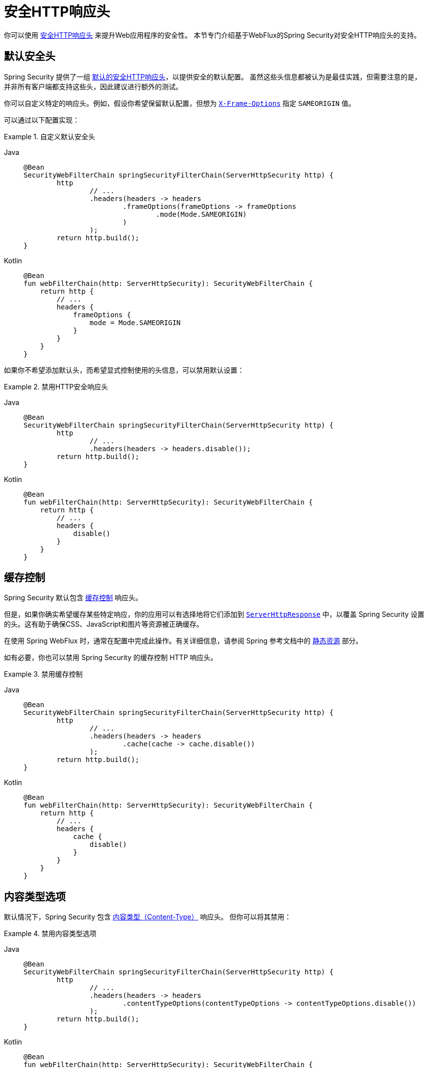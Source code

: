 [[webflux-headers]]
= 安全HTTP响应头

你可以使用 xref:features/exploits/headers.adoc#headers[安全HTTP响应头] 来提升Web应用程序的安全性。  
本节专门介绍基于WebFlux的Spring Security对安全HTTP响应头的支持。

[[webflux-headers-default]]
== 默认安全头

Spring Security 提供了一组 xref:features/exploits/headers.adoc#headers-default[默认的安全HTTP响应头]，以提供安全的默认配置。  
虽然这些头信息都被认为是最佳实践，但需要注意的是，并非所有客户端都支持这些头，因此建议进行额外的测试。

你可以自定义特定的响应头。例如，假设你希望保留默认配置，但想为 xref:servlet/exploits/headers.adoc#servlet-headers-frame-options[`X-Frame-Options`] 指定 `SAMEORIGIN` 值。

可以通过以下配置实现：

.自定义默认安全头
[tabs]
======
Java::
+
[source,java,role="primary"]
----
@Bean
SecurityWebFilterChain springSecurityFilterChain(ServerHttpSecurity http) {
	http
		// ...
		.headers(headers -> headers
			.frameOptions(frameOptions -> frameOptions
				.mode(Mode.SAMEORIGIN)
			)
		);
	return http.build();
}
----

Kotlin::
+
[source,kotlin,role="secondary"]
----
@Bean
fun webFilterChain(http: ServerHttpSecurity): SecurityWebFilterChain {
    return http {
        // ...
        headers {
            frameOptions {
                mode = Mode.SAMEORIGIN
            }
        }
    }
}
----
======

如果你不希望添加默认头，而希望显式控制使用的头信息，可以禁用默认设置：

.禁用HTTP安全响应头
[tabs]
======
Java::
+
[source,java,role="primary"]
----
@Bean
SecurityWebFilterChain springSecurityFilterChain(ServerHttpSecurity http) {
	http
		// ...
		.headers(headers -> headers.disable());
	return http.build();
}
----

Kotlin::
+
[source,kotlin,role="secondary"]
----
@Bean
fun webFilterChain(http: ServerHttpSecurity): SecurityWebFilterChain {
    return http {
        // ...
        headers {
            disable()
        }
    }
}
----
======

[[webflux-headers-cache-control]]
== 缓存控制

Spring Security 默认包含 xref:features/exploits/headers.adoc#headers-cache-control[缓存控制] 响应头。

但是，如果你确实希望缓存某些特定响应，你的应用可以有选择地将它们添加到 https://docs.spring.io/spring-framework/docs/current/javadoc-api/org/springframework/http/server/reactive/ServerHttpResponse.html[`ServerHttpResponse`] 中，以覆盖 Spring Security 设置的头。这有助于确保CSS、JavaScript和图片等资源被正确缓存。

在使用 Spring WebFlux 时，通常在配置中完成此操作。有关详细信息，请参阅 Spring 参考文档中的 https://docs.spring.io/spring/docs/5.0.0.RELEASE/spring-framework-reference/web-reactive.html#webflux-config-static-resources[静态资源] 部分。

如有必要，你也可以禁用 Spring Security 的缓存控制 HTTP 响应头。

.禁用缓存控制
[tabs]
======
Java::
+
[source,java,role="primary"]
----
@Bean
SecurityWebFilterChain springSecurityFilterChain(ServerHttpSecurity http) {
	http
		// ...
		.headers(headers -> headers
			.cache(cache -> cache.disable())
		);
	return http.build();
}
----

Kotlin::
+
[source,kotlin,role="secondary"]
----
@Bean
fun webFilterChain(http: ServerHttpSecurity): SecurityWebFilterChain {
    return http {
        // ...
        headers {
            cache {
                disable()
            }
        }
    }
}
----
======

[[webflux-headers-content-type-options]]
== 内容类型选项

默认情况下，Spring Security 包含 xref:features/exploits/headers.adoc#headers-content-type-options[内容类型（Content-Type）] 响应头。  
但你可以将其禁用：

.禁用内容类型选项
[tabs]
======
Java::
+
[source,java,role="primary"]
----
@Bean
SecurityWebFilterChain springSecurityFilterChain(ServerHttpSecurity http) {
	http
		// ...
		.headers(headers -> headers
			.contentTypeOptions(contentTypeOptions -> contentTypeOptions.disable())
		);
	return http.build();
}
----

Kotlin::
+
[source,kotlin,role="secondary"]
----
@Bean
fun webFilterChain(http: ServerHttpSecurity): SecurityWebFilterChain {
    return http {
        // ...
        headers {
            contentTypeOptions {
                disable()
            }
        }
    }
}
----
======

[[webflux-headers-hsts]]
== HTTP严格传输安全（HSTS）

默认情况下，Spring Security 提供 xref:features/exploits/headers.adoc#headers-hsts[严格传输安全（Strict Transport Security）] 响应头。  
但你可以显式自定义其行为。例如，以下示例显式配置 HSTS：

.严格传输安全
[tabs]
======
Java::
+
[source,java,role="primary"]
----
@Bean
SecurityWebFilterChain springSecurityFilterChain(ServerHttpSecurity http) {
	http
		// ...
		.headers(headers -> headers
			.hsts(hsts -> hsts
				.includeSubdomains(true)
				.preload(true)
				.maxAge(Duration.ofDays(365))
			)
		);
	return http.build();
}
----

Kotlin::
+
[source,kotlin,role="secondary"]
----
@Bean
fun webFilterChain(http: ServerHttpSecurity): SecurityWebFilterChain {
    return http {
        // ...
        headers {
            hsts {
                includeSubdomains = true
                preload = true
                maxAge = Duration.ofDays(365)
            }
        }
    }
}
----
======

[[webflux-headers-frame-options]]
== X-Frame-Options

默认情况下，Spring Security 使用 xref:features/exploits/headers.adoc#headers-frame-options[`X-Frame-Options`] 头来禁止页面在 iframe 中渲染。

你可以自定义 frame 选项以允许同源嵌套：

.X-Frame-Options: SAMEORIGIN
[tabs]
======
Java::
+
[source,java,role="primary"]
----
@Bean
SecurityWebFilterChain springSecurityFilterChain(ServerHttpSecurity http) {
	http
		// ...
		.headers(headers -> headers
			.frameOptions(frameOptions -> frameOptions
				.mode(SAMEORIGIN)
			)
		);
	return http.build();
}
----

Kotlin::
+
[source,kotlin,role="secondary"]
----
@Bean
fun webFilterChain(http: ServerHttpSecurity): SecurityWebFilterChain {
    return http {
        // ...
        headers {
            frameOptions {
                mode = SAMEORIGIN
            }
        }
    }
}
----
======

[[webflux-headers-xss-protection]]
== X-XSS-Protection

默认情况下，Spring Security 使用 <<headers-xss-protection,X-XSS-Protection header> 指令浏览器禁用 XSS 审计器。  
你可以完全禁用 `X-XSS-Protection` 响应头：

.X-XSS-Protection 自定义
[tabs]
======
Java::
+
[source,java,role="primary"]
----
@Bean
SecurityWebFilterChain springSecurityFilterChain(ServerHttpSecurity http) {
	http
		// ...
		.headers(headers -> headers
			.xssProtection(xssProtection -> xssProtection.disable())
		);
	return http.build();
}
----

Kotlin::
+
[source,kotlin,role="secondary"]
----
@Bean
fun webFilterChain(http: ServerHttpSecurity): SecurityWebFilterChain {
    return http {
        // ...
        headers {
            xssProtection {
                disable()
            }
        }
    }
}
----
======

你也可以更改响应头的值：

.X-XSS-Protection 显式设置头值
[tabs]
======
Java::
+
[source,java,role="primary"]
----
@Bean
SecurityWebFilterChain springSecurityFilterChain(ServerHttpSecurity http) {
	http
		// ...
		.headers(headers -> headers
			.xssProtection(xssProtection -> xssProtection.headerValue(XXssProtectionServerHttpHeadersWriter.HeaderValue.ENABLED_MODE_BLOCK))
		);
	return http.build();
}
----

Kotlin::
+
[source,kotlin,role="secondary"]
----
@Bean
fun webFilterChain(http: ServerHttpSecurity): SecurityWebFilterChain {
    return http {
        // ...
        headers {
            xssProtection {
                headerValue = XXssProtectionServerHttpHeadersWriter.HeaderValue.ENABLED_MODE_BLOCK
            }
        }
    }
}
----
======

[[webflux-headers-csp]]
== 内容安全策略（CSP）

默认情况下，Spring Security 不会添加 xref:features/exploits/headers.adoc#headers-csp[内容安全策略（Content Security Policy）]，因为无法在不了解应用上下文的情况下确定合理的默认策略。  
Web 应用作者必须声明需要强制执行或监控受保护资源的安全策略。

例如，考虑以下安全策略：

.内容安全策略示例
[source,http]
----
Content-Security-Policy: script-src 'self' https://trustedscripts.example.com; object-src https://trustedplugins.example.com; report-uri /csp-report-endpoint/
----

根据上述策略，你可以启用 CSP 响应头：

.内容安全策略
[tabs]
======
Java::
+
[source,java,role="primary"]
----
@Bean
SecurityWebFilterChain springSecurityFilterChain(ServerHttpSecurity http) {
	http
		// ...
		.headers(headers -> headers
			.contentSecurityPolicy(policy -> policy
				.policyDirectives("script-src 'self' https://trustedscripts.example.com; object-src https://trustedplugins.example.com; report-uri /csp-report-endpoint/")
			)
		);
	return http.build();
}
----

Kotlin::
+
[source,kotlin,role="secondary"]
----
@Bean
fun webFilterChain(http: ServerHttpSecurity): SecurityWebFilterChain {
    return http {
        // ...
        headers {
            contentSecurityPolicy {
                policyDirectives = "script-src 'self' https://trustedscripts.example.com; object-src https://trustedplugins.example.com; report-uri /csp-report-endpoint/"
            }
        }
    }
}
----
======

要启用 CSP 的“仅报告”模式（report-only），请使用以下配置：

.内容安全策略仅报告模式
[tabs]
======
Java::
+
[source,java,role="primary"]
----
@Bean
SecurityWebFilterChain springSecurityFilterChain(ServerHttpSecurity http) {
	http
		// ...
		.headers(headers -> headers
			.contentSecurityPolicy(policy -> policy
				.policyDirectives("script-src 'self' https://trustedscripts.example.com; object-src https://trustedplugins.example.com; report-uri /csp-report-endpoint/")
				.reportOnly()
			)
		);
	return http.build();
}
----

Kotlin::
+
[source,kotlin,role="secondary"]
----
@Bean
fun webFilterChain(http: ServerHttpSecurity): SecurityWebFilterChain {
    return http {
        // ...
        headers {
            contentSecurityPolicy {
                policyDirectives = "script-src 'self' https://trustedscripts.example.com; object-src https://trustedplugins.example.com; report-uri /csp-report-endpoint/"
                reportOnly = true
            }
        }
    }
}
----
======

[[webflux-headers-referrer]]
== 引用策略（Referrer Policy）

Spring Security 默认添加 xref:features/exploits/headers.adoc#headers-referrer[引用策略（Referrer Policy）] 响应头，指令为 `no-referrer`。  
你可以通过如下配置修改该头：

.引用策略配置
[tabs]
======
Java::
+
[source,java,role="primary"]
----
@Bean
SecurityWebFilterChain springSecurityFilterChain(ServerHttpSecurity http) {
	http
		// ...
		.headers(headers -> headers
			.referrerPolicy(referrer -> referrer
				.policy(ReferrerPolicy.SAME_ORIGIN)
			)
		);
	return http.build();
}
----

Kotlin::
+
[source,kotlin,role="secondary"]
----
@Bean
fun webFilterChain(http: ServerHttpSecurity): SecurityWebFilterChain {
    return http {
        // ...
        headers {
            referrerPolicy {
                policy = ReferrerPolicy.SAME_ORIGIN
            }
        }
    }
}
----
======

[[webflux-headers-feature]]
== 功能策略（Feature Policy）

默认情况下，Spring Security 不添加 xref:features/exploits/headers.adoc#headers-feature[功能策略（Feature Policy）] 响应头。  
考虑以下 `Feature-Policy` 响应头：

.Feature-Policy 示例
[source]
----
Feature-Policy: geolocation 'self'
----

你可以启用上述功能策略头：

.Feature-Policy 配置
[tabs]
======
Java::
+
[source,java,role="primary"]
----
@Bean
SecurityWebFilterChain springSecurityFilterChain(ServerHttpSecurity http) {
	http
		// ...
		.headers(headers -> headers
			.featurePolicy("geolocation 'self'")
		);
	return http.build();
}
----

Kotlin::
+
[source,kotlin,role="secondary"]
----
@Bean
fun webFilterChain(http: ServerHttpSecurity): SecurityWebFilterChain {
    return http {
        // ...
        headers {
            featurePolicy("geolocation 'self'")
        }
    }
}
----
======

[[webflux-headers-permissions]]
== 权限策略（Permissions Policy）

默认情况下，Spring Security 不添加 xref:features/exploits/headers.adoc#headers-permissions[权限策略（Permissions Policy）] 响应头。  
考虑以下 `Permissions-Policy` 响应头：

.Permissions-Policy 示例
[source]
----
Permissions-Policy: geolocation=(self)
----

你可以启用上述权限策略头：

.Permissions-Policy 配置
[tabs]
======
Java::
+
[source,java,role="primary"]
----
@Bean
SecurityWebFilterChain springSecurityFilterChain(ServerHttpSecurity http) {
	http
		// ...
		.headers(headers -> headers
			.permissionsPolicy(permissions -> permissions
				.policy("geolocation=(self)")
			)
		);
	return http.build();
}
----

Kotlin::
+
[source,kotlin,role="secondary"]
----
@Bean
fun webFilterChain(http: ServerHttpSecurity): SecurityWebFilterChain {
    return http {
        // ...
        headers {
            permissionsPolicy {
                policy = "geolocation=(self)"
            }
        }
    }
}
----
======

[[webflux-headers-clear-site-data]]
== 清除站点数据（Clear Site Data）

默认情况下，Spring Security 不添加 xref:features/exploits/headers.adoc#headers-clear-site-data[清除站点数据（Clear-Site-Data）] 响应头。  
考虑以下 `Clear-Site-Data` 响应头：

.Clear-Site-Data 示例
----
Clear-Site-Data: "cache", "cookies"
----

你可以在用户登出时发送 `Clear-Site-Data` 响应头：

.Clear-Site-Data 配置
[tabs]
======
Java::
+
[source,java,role="primary"]
----
@Bean
SecurityWebFilterChain springSecurityFilterChain(ServerHttpSecurity http) {
	ServerLogoutHandler securityContext = new SecurityContextServerLogoutHandler();
	ClearSiteDataServerHttpHeadersWriter writer = new ClearSiteDataServerHttpHeadersWriter(CACHE, COOKIES);
	ServerLogoutHandler clearSiteData = new HeaderWriterServerLogoutHandler(writer);
	DelegatingServerLogoutHandler logoutHandler = new DelegatingServerLogoutHandler(securityContext, clearSiteData);

	http
		// ...
		.logout()
			.logoutHandler(logoutHandler);
	return http.build();
}
----

Kotlin::
+
[source,kotlin,role="secondary"]
----
@Bean
fun webFilterChain(http: ServerHttpSecurity): SecurityWebFilterChain {
    val securityContext: ServerLogoutHandler = SecurityContextServerLogoutHandler()
    val writer = ClearSiteDataServerHttpHeadersWriter(CACHE, COOKIES)
    val clearSiteData: ServerLogoutHandler = HeaderWriterServerLogoutHandler(writer)
    val customLogoutHandler = DelegatingServerLogoutHandler(securityContext, clearSiteData)

    return http {
        // ...
        logout {
            logoutHandler = customLogoutHandler
        }
    }
}
----
======